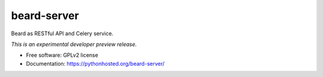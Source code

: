 ..
    This file is part of Inspire.
    Copyright (C) 2016 CERN.

    Inspire is free software; you can redistribute it
    and/or modify it under the terms of the GNU General Public License as
    published by the Free Software Foundation; either version 2 of the
    License, or (at your option) any later version.

    Inspire is distributed in the hope that it will be
    useful, but WITHOUT ANY WARRANTY; without even the implied warranty of
    MERCHANTABILITY or FITNESS FOR A PARTICULAR PURPOSE.  See the GNU
    General Public License for more details.

    You should have received a copy of the GNU General Public License
    along with Inspire; if not, write to the
    Free Software Foundation, Inc., 59 Temple Place, Suite 330, Boston,
    MA 02111-1307, USA.

    In applying this license, CERN does not
    waive the privileges and immunities granted to it by virtue of its status
    as an Intergovernmental Organization or submit itself to any jurisdiction.

==============
 beard-server
==============

.. image:: https://img.shields.io/travis/inspirehep/beard-server.svg
        :target: https://travis-ci.org/inspirehep/beard-server

.. image:: https://img.shields.io/coveralls/inspirehep/beard-server.svg
        :target: https://coveralls.io/r/inspirehep/beard-server

.. image:: https://img.shields.io/github/tag/inspirehep/beard-server.svg
        :target: https://github.com/inspirehep/beard-server/releases

.. image:: https://img.shields.io/pypi/dm/beard-server.svg
        :target: https://pypi.python.org/pypi/beard-server

.. image:: https://img.shields.io/github/license/inspirehep/beard-server.svg
        :target: https://github.com/inspirehep/beard-server/blob/master/LICENSE


Beard as RESTful API and Celery service.

*This is an experimental developer preview release.*

* Free software: GPLv2 license
* Documentation: https://pythonhosted.org/beard-server/
